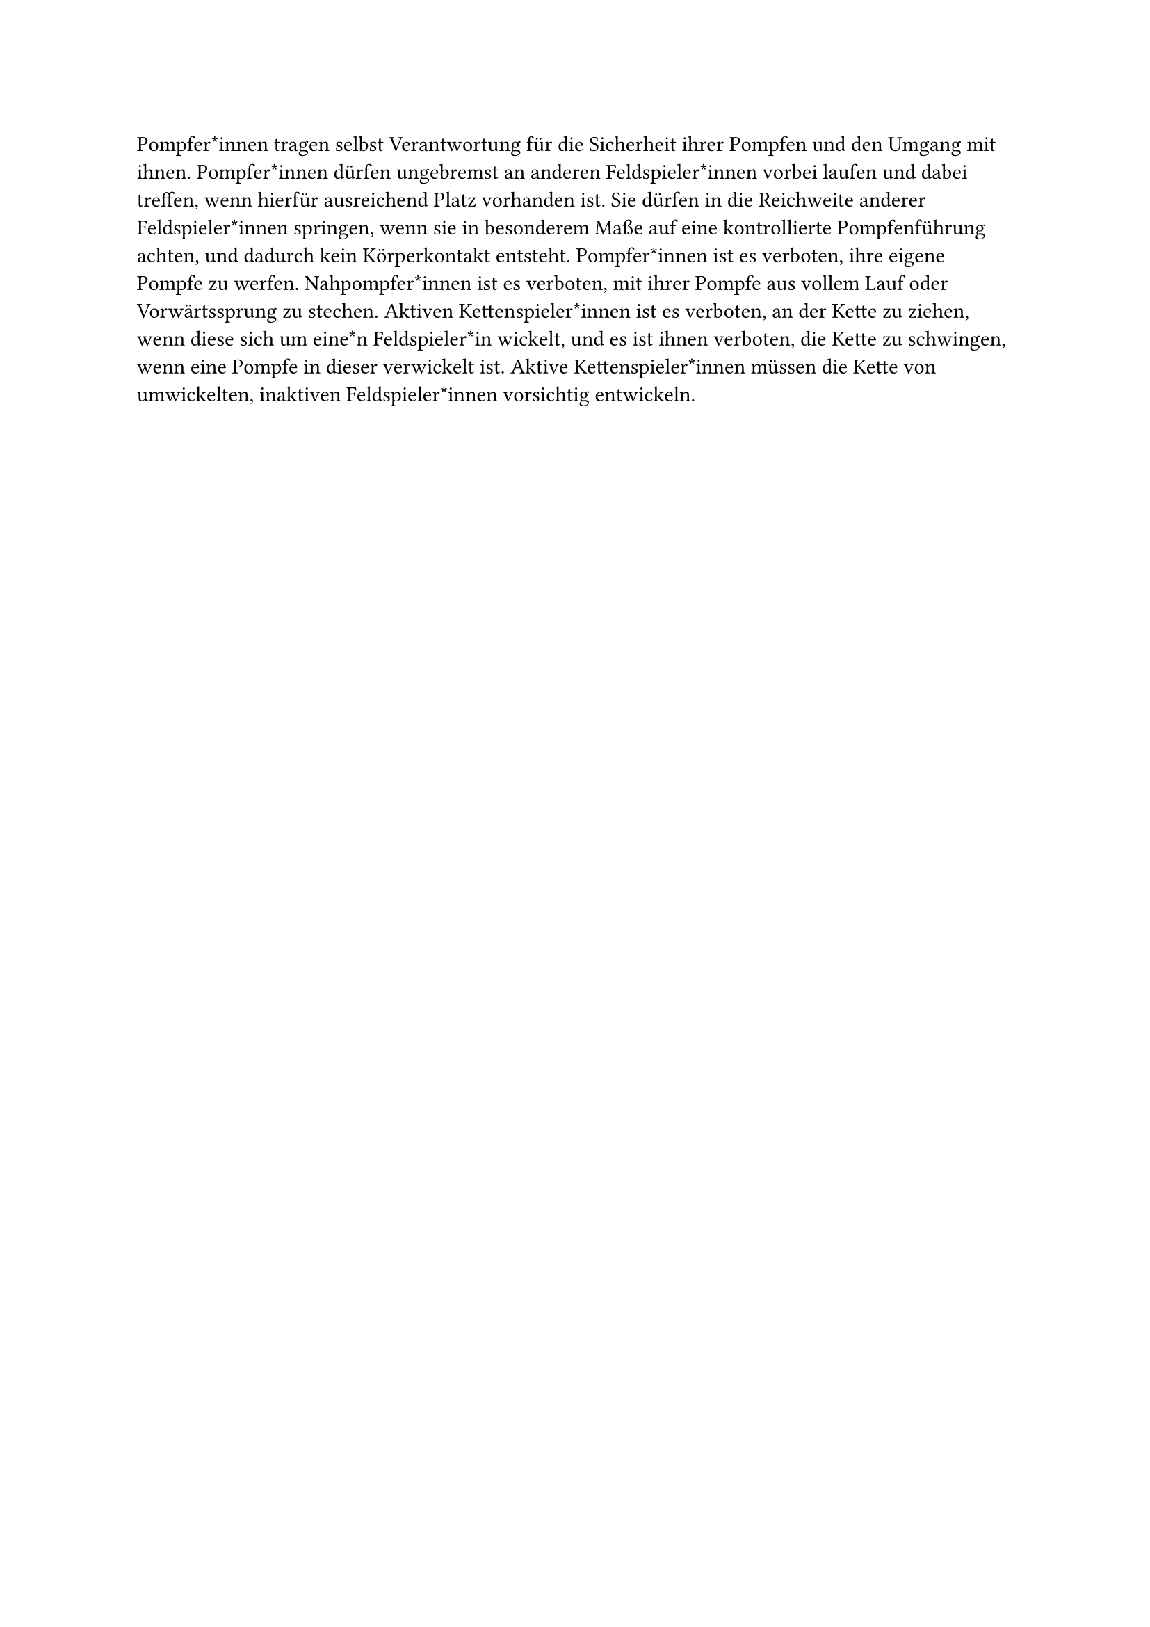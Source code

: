 #let title = "Sicherer Umgang mit der Pompfe"

Pompfer*innen tragen selbst Verantwortung für die Sicherheit ihrer
Pompfen und den Umgang mit ihnen. Pompfer*innen dürfen ungebremst
an anderen Feldspieler*innen vorbei laufen und dabei treffen, wenn hierfür
ausreichend Platz vorhanden ist. Sie dürfen in die Reichweite anderer
Feldspieler*innen springen, wenn sie in besonderem Maße auf eine
kontrollierte Pompfenführung achten, und dadurch kein Körperkontakt
entsteht. Pompfer*innen ist es verboten, ihre eigene Pompfe zu werfen.
Nahpompfer*innen ist es verboten, mit ihrer Pompfe aus vollem Lauf oder
Vorwärtssprung zu stechen. Aktiven Kettenspieler*innen ist es verboten,
an der Kette zu ziehen, wenn diese sich um eine*n Feldspieler*in wickelt,
und es ist ihnen verboten, die Kette zu schwingen, wenn eine Pompfe in
dieser verwickelt ist. Aktive Kettenspieler*innen müssen die Kette von
umwickelten, inaktiven Feldspieler*innen vorsichtig entwickeln.
